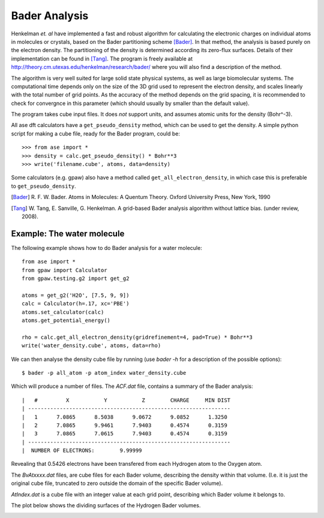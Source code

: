 ==============
Bader Analysis
==============

Henkelman *et. al* have implemented a fast and robust algorithm for
calculating the electronic charges on individual atoms in molecules or
crystals, based on the Bader partitioning scheme [Bader]_. In that
method, the analysis is based purely on the electron density. The
partitioning of the density is determined according its zero-flux
surfaces. Details of their implementation can be found in [Tang]_. The
program is freely available at
http://theory.cm.utexas.edu/henkelman/research/bader/ where you will
also find a description of the method.

The algorithm is very well suited for large solid state physical
systems, as well as large biomolecular systems. The computational time
depends only on the size of the 3D grid used to represent the electron
density, and scales linearly with the total number of grid points. As
the accuracy of the method depends on the grid spacing, it is
recommended to check for convergnce in this parameter (which should
usually by smaller than the default value).

The program takes cube input files. It does *not* support units, and
assumes atomic units for the density (Bohr^-3).

All ase dft calculators have a ``get_pseudo_density`` method, which
can be used to get the density. A simple python script for making a
cube file, ready for the Bader program, could be::

  >>> from ase import *
  >>> density = calc.get_pseudo_density() * Bohr**3
  >>> write('filename.cube', atoms, data=density)

Some calculators (e.g. gpaw) also have a method called
``get_all_electron_density``, in which case this is preferable to
``get_pseudo_density``.


.. [Bader] R. F. W. Bader.  Atoms in Molecules: A Quentum Theory.
           Oxford University Press, New York, 1990

.. [Tang]  W. Tang, E. Sanville, G. Henkelman.
           A grid-based Bader analysis algorithm without lattice bias.
           (under review, 2008).


Example: The water molecule
---------------------------

The following example shows how to do Bader analysis for a water molecule::

  from ase import *
  from gpaw import Calculator
  from gpaw.testing.g2 import get_g2

  atoms = get_g2('H2O', [7.5, 9, 9])
  calc = Calculator(h=.17, xc='PBE')
  atoms.set_calculator(calc)
  atoms.get_potential_energy()

  rho = calc.get_all_electron_density(gridrefinement=4, pad=True) * Bohr**3
  write('water_density.cube', atoms, data=rho)

We can then analyse the density cube file by running (use `bader -h`
for a description of the possible options)::

  $ bader -p all_atom -p atom_index water_density.cube

Which will produce a number of files. The `ACF.dat` file, contains a
summary of the Bader analysis::

  |   #         X           Y           Z        CHARGE     MIN DIST
  | ----------------------------------------------------------------
  |   1      7.0865      8.5038      9.0672      9.0852      1.3250
  |   2      7.0865      9.9461      7.9403      0.4574      0.3159
  |   3      7.0865      7.0615      7.9403      0.4574      0.3159
  | ----------------------------------------------------------------
  |  NUMBER OF ELECTRONS:        9.99999

Revealing that 0.5426 electrons have been transfered from each
Hydrogen atom to the Oxygen atom.

The `BvAtxxxx.dat` files, are cube files for each Bader volume,
describing the density within that volume. (I.e. it is just the
original cube file, truncated to zero outside the domain of the
specific Bader volume).

`AtIndex.dat` is a cube file with an integer value at each grid point,
describing which Bader volume it belongs to.

The plot below shows the dividing surfaces of the Hydrogen Bader volumes.

.. image:: water_divide_surf.png
   :height: 200


